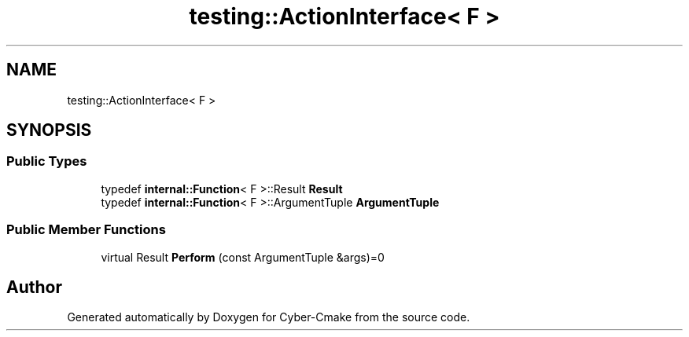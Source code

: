 .TH "testing::ActionInterface< F >" 3 "Sun Sep 3 2023" "Version 8.0" "Cyber-Cmake" \" -*- nroff -*-
.ad l
.nh
.SH NAME
testing::ActionInterface< F >
.SH SYNOPSIS
.br
.PP
.SS "Public Types"

.in +1c
.ti -1c
.RI "typedef \fBinternal::Function\fP< F >::Result \fBResult\fP"
.br
.ti -1c
.RI "typedef \fBinternal::Function\fP< F >::ArgumentTuple \fBArgumentTuple\fP"
.br
.in -1c
.SS "Public Member Functions"

.in +1c
.ti -1c
.RI "virtual Result \fBPerform\fP (const ArgumentTuple &args)=0"
.br
.in -1c

.SH "Author"
.PP 
Generated automatically by Doxygen for Cyber-Cmake from the source code\&.

